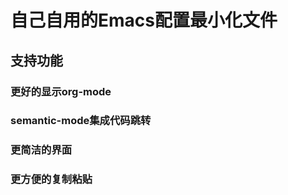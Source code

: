 #+startup: showall
#+options: \n:t
#+options: toc:nil

* 自己自用的Emacs配置最小化文件

** 支持功能
*** 更好的显示org-mode
*** semantic-mode集成代码跳转
*** 更简洁的界面
*** 更方便的复制粘贴
